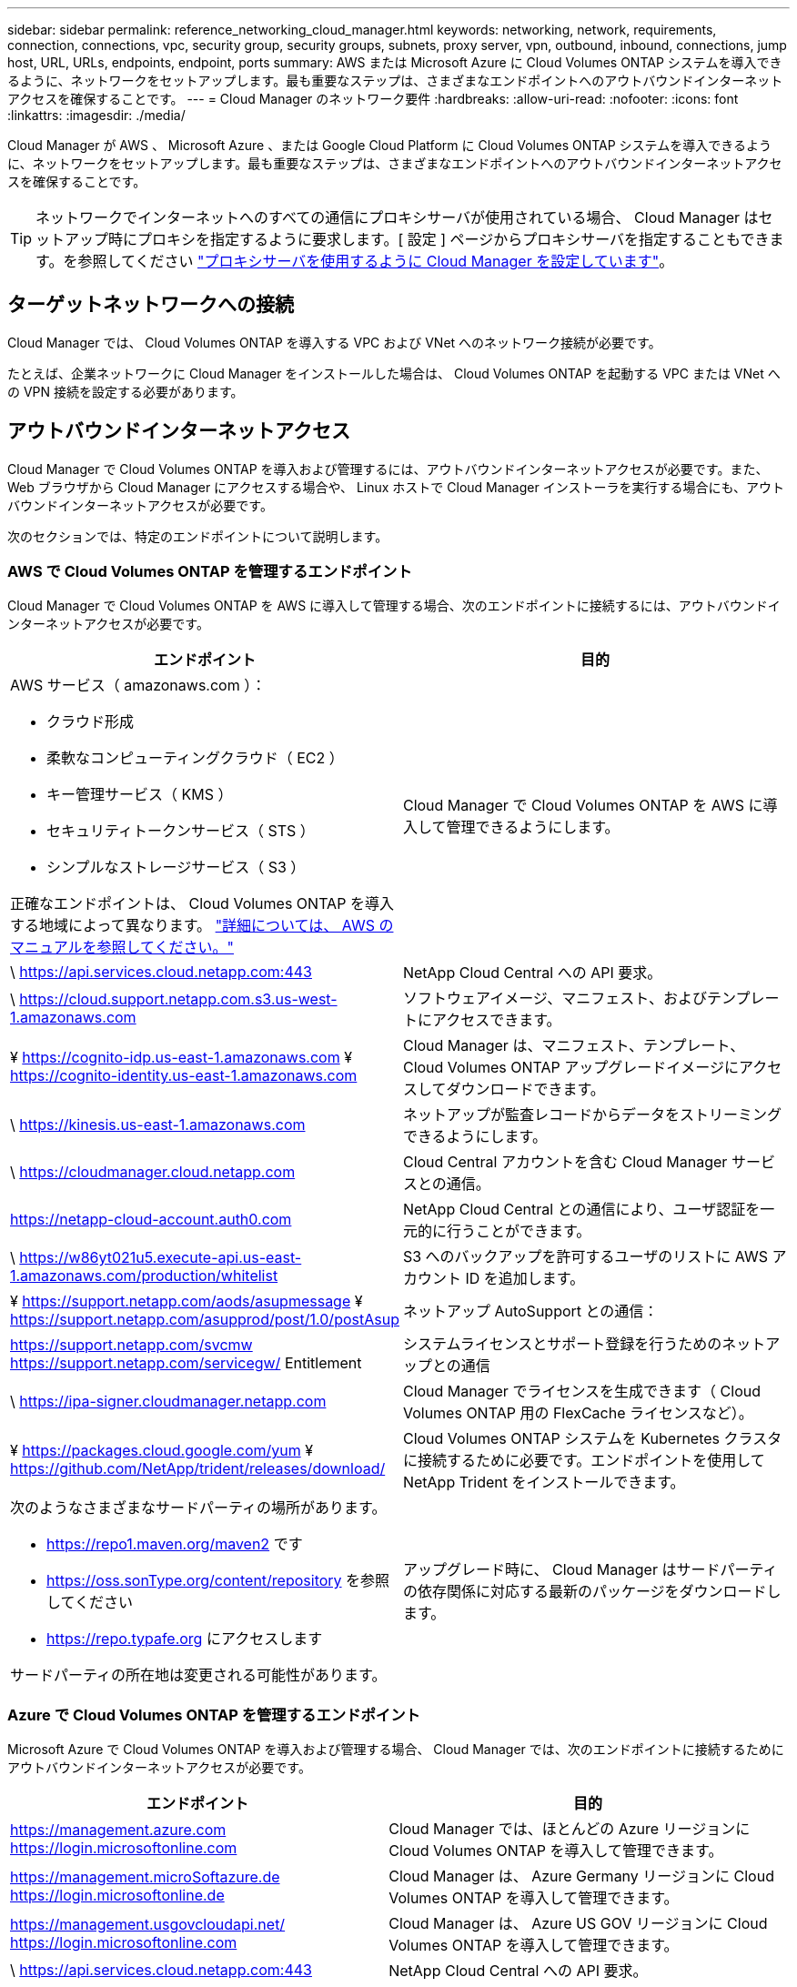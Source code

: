 ---
sidebar: sidebar 
permalink: reference_networking_cloud_manager.html 
keywords: networking, network, requirements, connection, connections, vpc, security group, security groups, subnets, proxy server, vpn, outbound, inbound, connections, jump host, URL, URLs, endpoints, endpoint, ports 
summary: AWS または Microsoft Azure に Cloud Volumes ONTAP システムを導入できるように、ネットワークをセットアップします。最も重要なステップは、さまざまなエンドポイントへのアウトバウンドインターネットアクセスを確保することです。 
---
= Cloud Manager のネットワーク要件
:hardbreaks:
:allow-uri-read: 
:nofooter: 
:icons: font
:linkattrs: 
:imagesdir: ./media/


[role="lead"]
Cloud Manager が AWS 、 Microsoft Azure 、または Google Cloud Platform に Cloud Volumes ONTAP システムを導入できるように、ネットワークをセットアップします。最も重要なステップは、さまざまなエンドポイントへのアウトバウンドインターネットアクセスを確保することです。


TIP: ネットワークでインターネットへのすべての通信にプロキシサーバが使用されている場合、 Cloud Manager はセットアップ時にプロキシを指定するように要求します。[ 設定 ] ページからプロキシサーバを指定することもできます。を参照してください link:task_configuring_proxy.html["プロキシサーバを使用するように Cloud Manager を設定しています"]。



== ターゲットネットワークへの接続

Cloud Manager では、 Cloud Volumes ONTAP を導入する VPC および VNet へのネットワーク接続が必要です。

たとえば、企業ネットワークに Cloud Manager をインストールした場合は、 Cloud Volumes ONTAP を起動する VPC または VNet への VPN 接続を設定する必要があります。



== アウトバウンドインターネットアクセス

Cloud Manager で Cloud Volumes ONTAP を導入および管理するには、アウトバウンドインターネットアクセスが必要です。また、 Web ブラウザから Cloud Manager にアクセスする場合や、 Linux ホストで Cloud Manager インストーラを実行する場合にも、アウトバウンドインターネットアクセスが必要です。

次のセクションでは、特定のエンドポイントについて説明します。



=== AWS で Cloud Volumes ONTAP を管理するエンドポイント

Cloud Manager で Cloud Volumes ONTAP を AWS に導入して管理する場合、次のエンドポイントに接続するには、アウトバウンドインターネットアクセスが必要です。

[cols="43,57"]
|===
| エンドポイント | 目的 


 a| 
AWS サービス（ amazonaws.com ）：

* クラウド形成
* 柔軟なコンピューティングクラウド（ EC2 ）
* キー管理サービス（ KMS ）
* セキュリティトークンサービス（ STS ）
* シンプルなストレージサービス（ S3 ）


正確なエンドポイントは、 Cloud Volumes ONTAP を導入する地域によって異なります。 https://docs.aws.amazon.com/general/latest/gr/rande.html["詳細については、 AWS のマニュアルを参照してください。"^]
| Cloud Manager で Cloud Volumes ONTAP を AWS に導入して管理できるようにします。 


| \ https://api.services.cloud.netapp.com:443 | NetApp Cloud Central への API 要求。 


| \ https://cloud.support.netapp.com.s3.us-west-1.amazonaws.com | ソフトウェアイメージ、マニフェスト、およびテンプレートにアクセスできます。 


| ¥ https://cognito-idp.us-east-1.amazonaws.com ¥ https://cognito-identity.us-east-1.amazonaws.com | Cloud Manager は、マニフェスト、テンプレート、 Cloud Volumes ONTAP アップグレードイメージにアクセスしてダウンロードできます。 


| \ https://kinesis.us-east-1.amazonaws.com | ネットアップが監査レコードからデータをストリーミングできるようにします。 


| \ https://cloudmanager.cloud.netapp.com | Cloud Central アカウントを含む Cloud Manager サービスとの通信。 


| https://netapp-cloud-account.auth0.com | NetApp Cloud Central との通信により、ユーザ認証を一元的に行うことができます。 


| \ https://w86yt021u5.execute-api.us-east-1.amazonaws.com/production/whitelist | S3 へのバックアップを許可するユーザのリストに AWS アカウント ID を追加します。 


| ¥ https://support.netapp.com/aods/asupmessage ¥ https://support.netapp.com/asupprod/post/1.0/postAsup | ネットアップ AutoSupport との通信： 


| https://support.netapp.com/svcmw https://support.netapp.com/servicegw/ Entitlement | システムライセンスとサポート登録を行うためのネットアップとの通信 


| \ https://ipa-signer.cloudmanager.netapp.com | Cloud Manager でライセンスを生成できます（ Cloud Volumes ONTAP 用の FlexCache ライセンスなど）。 


| ¥ https://packages.cloud.google.com/yum ¥ https://github.com/NetApp/trident/releases/download/ | Cloud Volumes ONTAP システムを Kubernetes クラスタに接続するために必要です。エンドポイントを使用して NetApp Trident をインストールできます。 


 a| 
次のようなさまざまなサードパーティの場所があります。

* https://repo1.maven.org/maven2 です
* https://oss.sonType.org/content/repository を参照してください
* https://repo.typafe.org にアクセスします


サードパーティの所在地は変更される可能性があります。
| アップグレード時に、 Cloud Manager はサードパーティの依存関係に対応する最新のパッケージをダウンロードします。 
|===


=== Azure で Cloud Volumes ONTAP を管理するエンドポイント

Microsoft Azure で Cloud Volumes ONTAP を導入および管理する場合、 Cloud Manager では、次のエンドポイントに接続するためにアウトバウンドインターネットアクセスが必要です。

[cols="43,57"]
|===
| エンドポイント | 目的 


| https://management.azure.com https://login.microsoftonline.com | Cloud Manager では、ほとんどの Azure リージョンに Cloud Volumes ONTAP を導入して管理できます。 


| https://management.microSoftazure.de https://login.microsoftonline.de | Cloud Manager は、 Azure Germany リージョンに Cloud Volumes ONTAP を導入して管理できます。 


| https://management.usgovcloudapi.net/ https://login.microsoftonline.com | Cloud Manager は、 Azure US GOV リージョンに Cloud Volumes ONTAP を導入して管理できます。 


| \ https://api.services.cloud.netapp.com:443 | NetApp Cloud Central への API 要求。 


| \ https://cloud.support.netapp.com.s3.us-west-1.amazonaws.com | ソフトウェアイメージ、マニフェスト、およびテンプレートにアクセスできます。 


| ¥ https://cognito-idp.us-east-1.amazonaws.com ¥ https://cognito-identity.us-east-1.amazonaws.com ¥ https://sts.amazonaws.com | Cloud Manager は、マニフェスト、テンプレート、 Cloud Volumes ONTAP アップグレードイメージにアクセスしてダウンロードできます。 


| \ https://kinesis.us-east-1.amazonaws.com | ネットアップが監査レコードからデータをストリーミングできるようにします。 


| \ https://cloudmanager.cloud.netapp.com | Cloud Central アカウントを含む Cloud Manager サービスとの通信。 


| https://netapp-cloud-account.auth0.com | NetApp Cloud Central との通信により、ユーザ認証を一元的に行うことができます。 


| https://mysupport.netapp.com をご覧ください | ネットアップ AutoSupport との通信： 


| https://support.netapp.com/svcmw https://support.netapp.com/servicegw/ Entitlement | システムライセンスとサポート登録を行うためのネットアップとの通信 


| \ https://ipa-signer.cloudmanager.netapp.com | Cloud Manager でライセンスを生成できます（ Cloud Volumes ONTAP 用の FlexCache ライセンスなど）。 


| ¥ https://packages.cloud.google.com/yum ¥ https://github.com/NetApp/trident/releases/download/ | Cloud Volumes ONTAP システムを Kubernetes クラスタに接続するために必要です。エンドポイントを使用して NetApp Trident をインストールできます。 


 a| 
次のようなさまざまなサードパーティの場所があります。

* https://repo1.maven.org/maven2 です
* https://oss.sonType.org/content/repository を参照してください
* https://repo.typafe.org にアクセスします


サードパーティの所在地は変更される可能性があります。
| アップグレード時に、 Cloud Manager はサードパーティの依存関係に対応する最新のパッケージをダウンロードします。 
|===


=== GCP で Cloud Volumes ONTAP を管理するためのエンドポイント

Cloud Manager で Cloud Volumes ONTAP を GCP に導入して管理する場合、次のエンドポイントに接続するには、アウトバウンドインターネットアクセスが必要です。

[cols="43,57"]
|===
| エンドポイント | 目的 


| \ https://www.googleapis.com | Cloud Manager から Google API に連絡して GCP で Cloud Volumes ONTAP の導入と管理を行うことができます。 


| \ https://api.services.cloud.netapp.com:443 | NetApp Cloud Central への API 要求。 


| \ https://cloud.support.netapp.com.s3.us-west-1.amazonaws.com | ソフトウェアイメージ、マニフェスト、およびテンプレートにアクセスできます。 


| ¥ https://cognito-idp.us-east-1.amazonaws.com ¥ https://cognito-identity.us-east-1.amazonaws.com ¥ https://sts.amazonaws.com | Cloud Manager は、マニフェスト、テンプレート、 Cloud Volumes ONTAP アップグレードイメージにアクセスしてダウンロードできます。 


| \ https://kinesis.us-east-1.amazonaws.com | ネットアップが監査レコードからデータをストリーミングできるようにします。 


| \ https://cloudmanager.cloud.netapp.com | Cloud Central アカウントを含む Cloud Manager サービスとの通信。 


| https://netapp-cloud-account.auth0.com | NetApp Cloud Central との通信により、ユーザ認証を一元的に行うことができます。 


| https://mysupport.netapp.com をご覧ください | ネットアップ AutoSupport との通信： 


| https://support.netapp.com/svcmw https://support.netapp.com/servicegw/ Entitlement | システムライセンスとサポート登録を行うためのネットアップとの通信 


| \ https://ipa-signer.cloudmanager.netapp.com | Cloud Manager でライセンスを生成できます（ Cloud Volumes ONTAP 用の FlexCache ライセンスなど）。 


| ¥ https://packages.cloud.google.com/yum ¥ https://github.com/NetApp/trident/releases/download/ | Cloud Volumes ONTAP システムを Kubernetes クラスタに接続するために必要です。エンドポイントを使用して NetApp Trident をインストールできます。 


 a| 
次のようなさまざまなサードパーティの場所があります。

* https://repo1.maven.org/maven2 です
* https://oss.sonType.org/content/repository を参照してください
* https://repo.typafe.org にアクセスします


サードパーティの所在地は変更される可能性があります。
| アップグレード時に、 Cloud Manager はサードパーティの依存関係に対応する最新のパッケージをダウンロードします。 
|===


=== Web ブラウザからアクセスするエンドポイント

ユーザは Web ブラウザから Cloud Manager にアクセスする必要があります。Web ブラウザを実行するマシンは、次のエンドポイントに接続する必要があります。

[cols="43,57"]
|===
| エンドポイント | 目的 


| Cloud Manager ホスト  a| 
Cloud Manager コンソールをロードするには、 Web ブラウザでホストの IP アドレスを入力する必要があります。

クラウドプロバイダへの接続に応じて、ホストに割り当てられたプライベート IP またはパブリック IP を使用できます。

* プライベート IP は、 VPN とがある場合に機能します 仮想ネットワークへの直接アクセス
* パブリック IP は、あらゆるネットワークシナリオで機能します


いずれの場合も、セキュリティグループのルールで許可された IP またはサブネットからのアクセスのみを許可することで、ネットワークアクセスを保護する必要があります。



| ¥ https://auth0.com ¥ https://cdn.auth0.com ¥ https://netapp-cloud-account.auth0.com ¥ https://services.cloud.netapp.com | Web ブラウザはこれらのエンドポイントに接続し、 NetApp Cloud Central を介してユーザ認証を一元化します。 


| \ https://widget.intercom.io | 製品内でのチャットにより、ネットアップのクラウドエキスパートと会話できます。 
|===


=== Linux ホストに Cloud Manager をインストールするエンドポイント

Cloud Manager インストーラは、インストールプロセス中に次の URL にアクセスする必要があります。

* http://dev.mysql.com/get/mysql-community-release-el7-5.noarch.rpm
* https://dl.fedoraproject.org/pub/epel/epel-release-latest-7.noarch.rpm
* https://s3.amazonaws.com/aws-cli/awscli-bundle.zip




== ポートおよびセキュリティグループ

* Cloud Central または Marketplace イメージから Cloud Manager を導入する場合は、次を参照してください。
+
** link:reference_security_groups.html#rules-for-cloud-manager["AWS の Cloud Manager のセキュリティグループルール"]
** link:reference_security_groups_azure.html#rules-for-cloud-manager["Azure の Cloud Manager のセキュリティグループルール"]
** link:reference_firewall_rules_gcp.html#rules-for-cloud-manager["GCP の Cloud Manager のファイアウォールルール"]


* 既存の Linux ホストに Cloud Manager をインストールする場合は、を参照してください link:reference_cloud_mgr_reqs.html["Cloud Manager ホストの要件"]。

